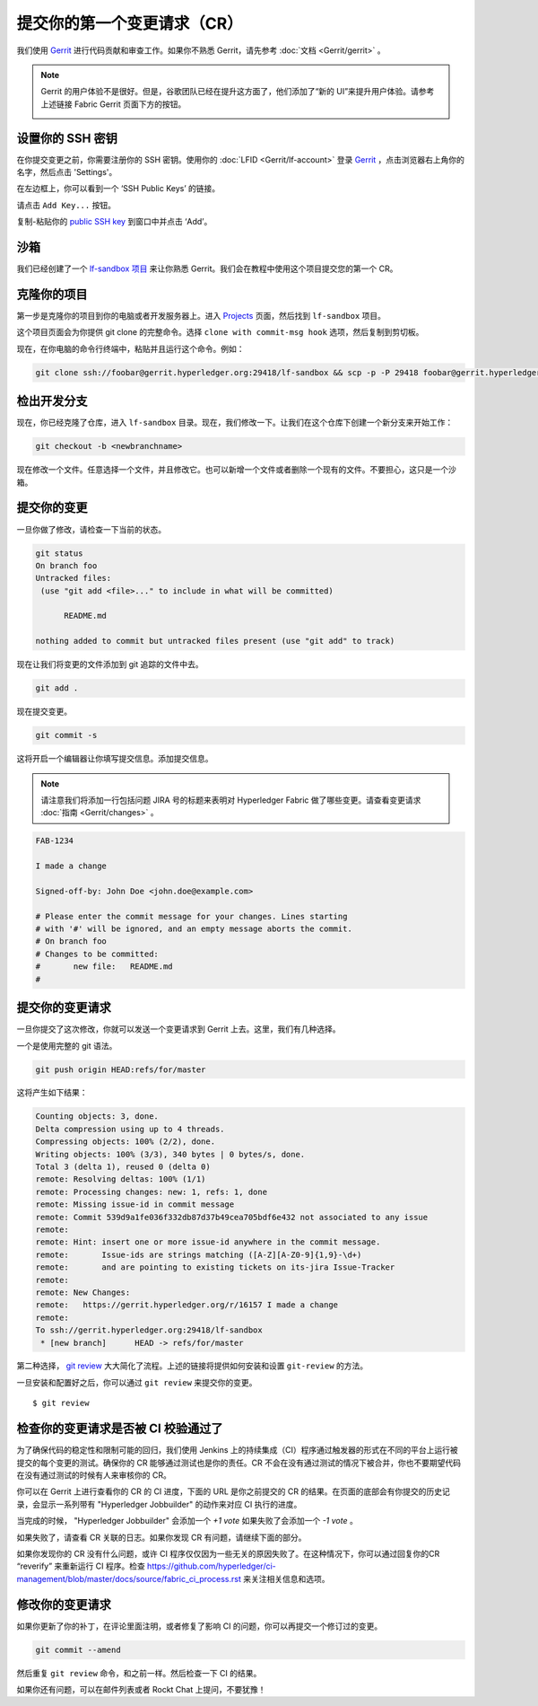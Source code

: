 提交你的第一个变更请求（CR）
-----------------------------------------

我们使用 `Gerrit <https://gerrit.hyperledger.org/r/#/admin/projects/fabric>`__ 进行代码贡献和审查工作。如果你不熟悉 Gerrit，请先参考 :doc:`文档 <Gerrit/gerrit>` 。

.. note:: Gerrit 的用户体验不是很好。但是，谷歌团队已经在提升这方面了，他们添加了“新的 UI”来提升用户体验。请参考上述链接 Fabric Gerrit 页面下方的按钮。

          .. image:: images/NewGerritUI.png

设置你的 SSH 密钥
~~~~~~~~~~~~~~~~~~~~~~~

在你提交变更之前，你需要注册你的 SSH 密钥。使用你的 :doc:`LFID <Gerrit/lf-account>` 登录 `Gerrit <https://gerrit.hyperledger.org>`__ ，点击浏览器右上角你的名字，然后点击 'Settings'。

.. image:: images/Settings.png
    :width: 300px

在左边框上，你可以看到一个 ‘SSH Public Keys’ 的链接。

.. image:: images/SSHKeys.png
    :width: 200px

请点击 ``Add Key...`` 按钮。

.. image:: images/AddSSH1.png
    :width: 400px

复制-粘贴你的 `public SSH key <https://help.github.com/articles/generating-an-ssh-key/>`__ 到窗口中并点击 ‘Add’。

.. image:: images/AddSSH2.png
    :width: 600px

沙箱
~~~~~~~

我们已经创建了一个 `lf-sandbox 项目 <https://gerrit.hyperledger.org/r/#/admin/projects/lf-sandbox,branches>`__ 来让你熟悉 Gerrit。我们会在教程中使用这个项目提交您的第一个 CR。

克隆你的项目
~~~~~~~~~~~~~~~~~~

第一步是克隆你的项目到你的电脑或者开发服务器上。进入 `Projects <https://gerrit.hyperledger.org/r/#/admin/projects/>`__ 页面，然后找到 ``lf-sandbox`` 项目。

.. image:: images/lf-sandbox.png
    :width: 500px

这个项目页面会为你提供 git clone 的完整命令。选择 ``clone with commit-msg hook`` 选项，然后复制到剪切板。

.. image:: images/GitCloneCmd.png
    :width: 600px

现在，在你电脑的命令行终端中，粘贴并且运行这个命令。例如：

.. code::

   git clone ssh://foobar@gerrit.hyperledger.org:29418/lf-sandbox && scp -p -P 29418 foobar@gerrit.hyperledger.org:hooks/commit-msg lf-sandbox/.git/hooks/

检出开发分支
~~~~~~~~~~~~~~~~~~~~~~~~~~~~~

现在，你已经克隆了仓库，进入 ``lf-sandbox`` 目录。现在，我们修改一下。让我们在这个仓库下创建一个新分支来开始工作：

.. code::

   git checkout -b <newbranchname>

现在修改一个文件。任意选择一个文件，并且修改它。也可以新增一个文件或者删除一个现有的文件。不要担心，这只是一个沙箱。

提交你的变更
~~~~~~~~~~~~~~~~~~~~~~

一旦你做了修改，请检查一下当前的状态。

.. code::

   git status
   On branch foo
   Untracked files:
    (use "git add <file>..." to include in what will be committed)

	 README.md

   nothing added to commit but untracked files present (use "git add" to track)

现在让我们将变更的文件添加到 git 追踪的文件中去。

.. code::

   git add .

现在提交变更。

.. code::

   git commit -s

这将开启一个编辑器让你填写提交信息。添加提交信息。

.. note:: 请注意我们将添加一行包括问题 JIRA 号的标题来表明对 Hyperledger Fabric 做了哪些变更。请查看变更请求 :doc:`指南 <Gerrit/changes>` 。

.. code::

   FAB-1234

   I made a change

   Signed-off-by: John Doe <john.doe@example.com>

   # Please enter the commit message for your changes. Lines starting
   # with '#' will be ignored, and an empty message aborts the commit.
   # On branch foo
   # Changes to be committed:
   #       new file:   README.md
   #

提交你的变更请求
~~~~~~~~~~~~~~~~~~~~~~~~~~~~~~

一旦你提交了这次修改，你就可以发送一个变更请求到 Gerrit 上去。这里，我们有几种选择。

一个是使用完整的 git 语法。

.. code::

   git push origin HEAD:refs/for/master

这将产生如下结果：

.. code::

   Counting objects: 3, done.
   Delta compression using up to 4 threads.
   Compressing objects: 100% (2/2), done.
   Writing objects: 100% (3/3), 340 bytes | 0 bytes/s, done.
   Total 3 (delta 1), reused 0 (delta 0)
   remote: Resolving deltas: 100% (1/1)
   remote: Processing changes: new: 1, refs: 1, done
   remote: Missing issue-id in commit message
   remote: Commit 539d9a1fe036f332db87d37b49cea705bdf6e432 not associated to any issue
   remote:
   remote: Hint: insert one or more issue-id anywhere in the commit message.
   remote:       Issue-ids are strings matching ([A-Z][A-Z0-9]{1,9}-\d+)
   remote:       and are pointing to existing tickets on its-jira Issue-Tracker
   remote:
   remote: New Changes:
   remote:   https://gerrit.hyperledger.org/r/16157 I made a change
   remote:
   To ssh://gerrit.hyperledger.org:29418/lf-sandbox
    * [new branch]      HEAD -> refs/for/master

第二种选择， `git review <https://www.mediawiki.org/wiki/Gerrit/git-review>`__ 大大简化了流程。上述的链接将提供如何安装和设置 ``git-review`` 的方法。

一旦安装和配置好之后，你可以通过 ``git review`` 来提交你的变更。

::

    $ git review


检查你的变更请求是否被 CI 校验通过了
~~~~~~~~~~~~~~~~~~~~~~~~~~~~~~~~~~~~~~~~~~~~~~~~~~~~~~~~~~~~~

为了确保代码的稳定性和限制可能的回归，我们使用 Jenkins 上的持续集成（CI）程序通过触发器的形式在不同的平台上运行被提交的每个变更的测试。确保你的 CR 能够通过测试也是你的责任。CR 不会在没有通过测试的情况下被合并，你也不要期望代码在没有通过测试的时候有人来审核你的 CR。

你可以在 Gerrit 上进行查看你的 CR 的 CI 进度，下面的 URL 是你之前提交的 CR 的结果。在页面的底部会有你提交的历史记录，会显示一系列带有 "Hyperledger Jobbuilder" 的动作来对应 CI 执行的进度。

当完成的时候， "Hyperledger Jobbuilder" 会添加一个 *+1 vote* 如果失败了会添加一个 *-1 vote* 。

如果失败了，请查看 CR 关联的日志。如果你发现 CR 有问题，请继续下面的部分。

如果你发现你的 CR 没有什么问题，或许 CI 程序仅仅因为一些无关的原因失败了。在这种情况下，你可以通过回复你的CR “reverify” 来重新运行 CI 程序。检查 `<https://github.com/hyperledger/ci-management/blob/master/docs/source/fabric_ci_process.rst>`__ 来关注相关信息和选项。

修改你的变更请求
~~~~~~~~~~~~~~~~~~~~~~~~~~~~~

如果你更新了你的补丁，在评论里面注明，或者修复了影响 CI 的问题，你可以再提交一个修订过的变更。

.. code::

   git commit --amend

然后重复 ``git review`` 命令，和之前一样。然后检查一下 CI 的结果。

如果你还有问题，可以在邮件列表或者 Rockt Chat 上提问，不要犹豫！